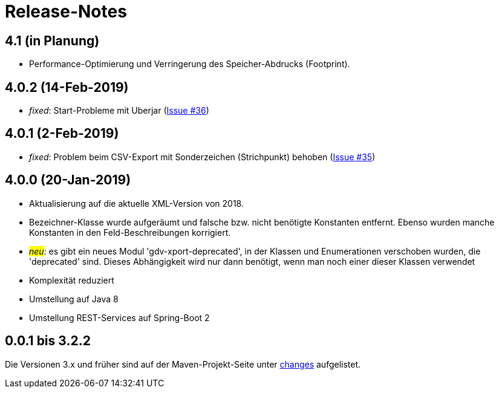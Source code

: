 = Release-Notes



== 4.1 (in Planung)

* Performance-Optimierung und Verringerung des Speicher-Abdrucks (Footprint).


== 4.0.2 (14-Feb-2019)

* _fixed_: Start-Probleme mit Uberjar
  (https://github.com/oboehm/gdv.xport/issues/36[Issue #36])

== 4.0.1 (2-Feb-2019)

* _fixed_: Problem beim CSV-Export mit Sonderzeichen (Strichpunkt) behoben
  (https://github.com/oboehm/gdv.xport/issues/35[Issue #35])

== 4.0.0 (20-Jan-2019)

* Aktualisierung auf die aktuelle XML-Version von 2018.
* Bezeichner-Klasse wurde aufgeräumt und falsche bzw. nicht benötigte Konstanten entfernt.
  Ebenso wurden manche Konstanten in den Feld-Beschreibungen korrigiert.
* #_neu_#: es gibt ein neues Modul 'gdv-xport-deprecated', in der Klassen und Enumerationen verschoben wurden, die 'deprecated' sind.
  Dieses Abhängigkeit wird nur dann benötigt, wenn man noch einer dieser Klassen verwendet
* Komplexität reduziert
* Umstellung auf Java 8
* Umstellung REST-Services auf Spring-Boot 2



== 0.0.1 bis 3.2.2

Die Versionen 3.x und früher sind auf der Maven-Projekt-Seite unter http://www.aosd.de/gdv.xport/changes-report.html[changes] aufgelistet.
